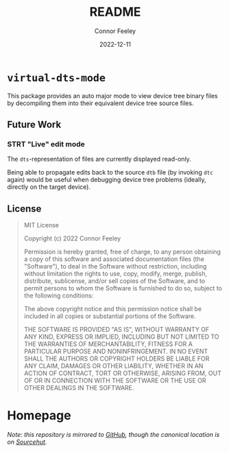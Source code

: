 #+title: README
#+author: Connor Feeley
#+date: 2022-12-11
#+embed: LICENCE :description MIT licence file
* ~virtual-dts-mode~
This package provides an auto major mode to view device tree binary files by decompiling them into their equivalent device tree source files.

** Future Work
*** STRT "Live" edit mode
The ~dts~-representation of files are currently displayed read-only.

Being able to propagate edits back to the source ~dtb~ file (by invoking ~dtc~ again) would be useful when debugging device tree problems (ideally, directly on the target device).

** License
#+begin_quote
MIT License

Copyright (c) 2022 Connor Feeley

Permission is hereby granted, free of charge, to any person obtaining a copy of this software and associated documentation files (the "Software"), to deal in the Software without restriction, including without limitation the rights to use, copy, modify, merge, publish, distribute, sublicense, and/or sell copies of the Software, and to permit persons to whom the Software is furnished to do so, subject to the following conditions:

The above copyright notice and this permission notice shall be included in all copies or substantial portions of the Software.

THE SOFTWARE IS PROVIDED "AS IS", WITHOUT WARRANTY OF ANY KIND, EXPRESS OR IMPLIED, INCLUDING BUT NOT LIMITED TO THE WARRANTIES OF MERCHANTABILITY, FITNESS FOR A PARTICULAR PURPOSE AND NONINFRINGEMENT. IN NO EVENT SHALL THE AUTHORS OR COPYRIGHT HOLDERS BE LIABLE FOR ANY CLAIM, DAMAGES OR OTHER LIABILITY, WHETHER IN AN ACTION OF CONTRACT, TORT OR OTHERWISE, ARISING FROM, OUT OF OR IN CONNECTION WITH THE SOFTWARE OR THE USE OR OTHER DEALINGS IN THE SOFTWARE.
#+end_quote
* Homepage
/Note: this repository is mirrored to [[https://github.com/connorfeeley/virtual-dts-mode][GitHub]], though the canonical location is on [[https://sr.ht/~cfeeley/virtual-dts-mode/][Sourcehut]]./
